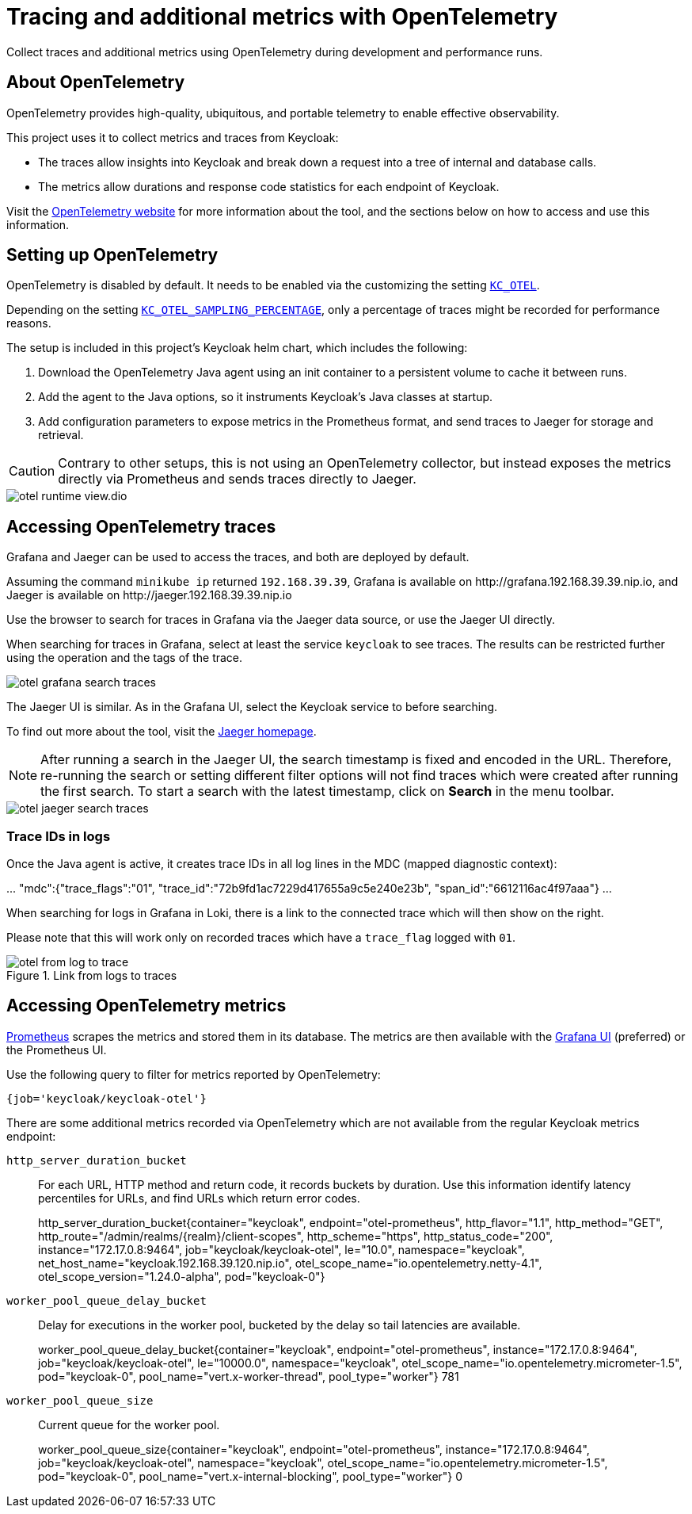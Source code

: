 = Tracing and additional metrics with OpenTelemetry
:description: Collect traces and additional metrics using OpenTelemetry during development and performance runs.

{description}

== About OpenTelemetry

OpenTelemetry provides high-quality, ubiquitous, and portable telemetry to enable effective observability.

This project uses it to collect metrics and traces from Keycloak:

* The traces allow insights into Keycloak and break down a request into a tree of internal and database calls.
* The metrics allow durations and response code statistics for each endpoint of Keycloak.

Visit the https://opentelemetry.io/[OpenTelemetry website] for more information about the tool, and the sections below on how to access and use this information.

== Setting up OpenTelemetry

OpenTelemetry is disabled by default.
It needs to be enabled via the customizing the setting `xref:customizing-deployment.adoc#KC_OTEL[KC_OTEL]`.

Depending on the setting `xref:customizing-deployment.adoc#KC_OTEL_SAMPLING_PERCENTAGE[KC_OTEL_SAMPLING_PERCENTAGE]`, only a percentage of traces might be recorded for performance reasons.

The setup is included in this project's Keycloak helm chart, which includes the following:

. Download the OpenTelemetry Java agent using an init container to a persistent volume to cache it between runs.

. Add the agent to the Java options, so it instruments Keycloak's Java classes at startup.

. Add configuration parameters to expose metrics in the Prometheus format, and send traces to Jaeger for storage and retrieval.

[CAUTION]
====
Contrary to other setups, this is not using an OpenTelemetry collector, but instead exposes the metrics directly via Prometheus and sends traces directly to Jaeger.
====

image::util/otel-runtime-view.dio.svg[]

== Accessing OpenTelemetry traces

Grafana and Jaeger can be used to access the traces, and both are deployed by default.

Assuming the command `minikube ip` returned `192.168.39.39`, Grafana is available on \http://grafana.192.168.39.39.nip.io, and Jaeger is available on \http://jaeger.192.168.39.39.nip.io

Use the browser to search for traces in Grafana via the Jaeger data source, or use the Jaeger UI directly.

When searching for traces in Grafana, select at least the service `keycloak` to see traces.
The results can be restricted further using the operation and the tags of the trace.

[.shadow]
image::util/otel-grafana-search-traces.png[]

The Jaeger UI is similar.
As in the Grafana UI, select the Keycloak service to before searching.

To find out more about the tool, visit the https://www.jaegertracing.io/[Jaeger homepage].

[NOTE]
====
After running a search in the Jaeger UI, the search timestamp is fixed and encoded in the URL.
Therefore, re-running the search or setting different filter options will not find traces which were created after running the first search.
To start a search with the latest timestamp, click on **Search** in the menu toolbar.
====

[.shadow]
image::util/otel-jaeger-search-traces.png[]

=== Trace IDs in logs

Once the Java agent is active, it creates trace IDs in all log lines in the MDC (mapped diagnostic context):

====
\... "mdc":{"trace_flags":"01", "trace_id":"72b9fd1ac7229d417655a9c5e240e23b", "span_id":"6612116ac4f97aaa"} ...
====

When searching for logs in Grafana in Loki, there is a link to the connected trace which will then show on the right.

Please note that this will work only on recorded traces which have a `trace_flag` logged with `01`.

[.shadow]
.Link from logs to traces
image::util/otel-from-log-to-trace.png[]

== Accessing OpenTelemetry metrics

xref:util/prometheus.adoc[Prometheus] scrapes the metrics and stored them in its database.
The metrics are then available with the xref:util/grafana.adoc[Grafana UI] (preferred) or the Prometheus UI.

Use the following query to filter for metrics reported by OpenTelemetry:

----
{job='keycloak/keycloak-otel'}
----

There are some additional metrics recorded via OpenTelemetry which are not available from the regular Keycloak metrics endpoint:

`http_server_duration_bucket`:: For each URL, HTTP method and return code, it records buckets by duration.
Use this information identify latency percentiles for URLs, and find URLs which return error codes.
+
====
http_server_duration_bucket{container="keycloak", endpoint="otel-prometheus", http_flavor="1.1", http_method="GET", http_route="/admin/realms/++{realm}++/client-scopes", http_scheme="https", http_status_code="200", instance="172.17.0.8:9464", job="keycloak/keycloak-otel", le="10.0", namespace="keycloak", net_host_name="keycloak.192.168.39.120.nip.io", otel_scope_name="io.opentelemetry.netty-4.1", otel_scope_version="1.24.0-alpha", pod="keycloak-0"}
====

`worker_pool_queue_delay_bucket`:: Delay for executions in the worker pool, bucketed by the delay so tail latencies are available.
+
====
worker_pool_queue_delay_bucket{container="keycloak", endpoint="otel-prometheus", instance="172.17.0.8:9464", job="keycloak/keycloak-otel", le="10000.0", namespace="keycloak", otel_scope_name="io.opentelemetry.micrometer-1.5", pod="keycloak-0", pool_name="vert.x-worker-thread", pool_type="worker"}
781
====

`worker_pool_queue_size`:: Current queue for the worker pool.
+
====
worker_pool_queue_size{container="keycloak", endpoint="otel-prometheus", instance="172.17.0.8:9464", job="keycloak/keycloak-otel", namespace="keycloak", otel_scope_name="io.opentelemetry.micrometer-1.5", pod="keycloak-0", pool_name="vert.x-internal-blocking", pool_type="worker"}
0
====
